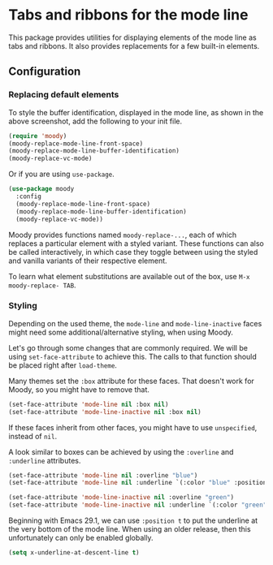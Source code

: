 * Tabs and ribbons for the mode line

This package provides utilities for displaying elements of the
mode line as tabs and ribbons.  It also provides replacements
for a few built-in elements.

[[http://readme.emacsair.me/moody.png]]

** Configuration

*** Replacing default elements

To style the buffer identification, displayed in the mode line, as
shown in the above screenshot, add the following to your init file.

#+begin_src emacs-lisp
  (require 'moody)
  (moody-replace-mode-line-front-space)
  (moody-replace-mode-line-buffer-identification)
  (moody-replace-vc-mode)
#+end_src

Or if you are using ~use-package~.

#+begin_src emacs-lisp
  (use-package moody
    :config
    (moody-replace-mode-line-front-space)
    (moody-replace-mode-line-buffer-identification)
    (moody-replace-vc-mode))
#+end_src

Moody provides functions named ~moody-replace-...~, each of which
replaces a particular element with a styled variant.  These functions
can also be called interactively, in which case they toggle between
using the styled and vanilla variants of their respective element.

To learn what element substitutions are available out of the box, use
~M-x moody-replace- TAB~.

*** Styling

Depending on the used theme, the ~mode-line~ and ~mode-line-inactive~
faces might need some additional/alternative styling, when using
Moody.

Let's go through some changes that are commonly required.  We will be
using ~set-face-attribute~ to achieve this.  The calls to that function
should be placed right after ~load-theme~.

Many themes set the ~:box~ attribute for these faces.  That doesn't work
for Moody, so you might have to remove that.

#+begin_src emacs-lisp
  (set-face-attribute 'mode-line nil :box nil)
  (set-face-attribute 'mode-line-inactive nil :box nil)
#+end_src

If these faces inherit from other faces, you might have to use
~unspecified~, instead of ~nil~.

A look similar to boxes can be achieved by using the ~:overline~ and
~:underline~ attributes.

#+begin_src emacs-lisp
  (set-face-attribute 'mode-line nil :overline "blue")
  (set-face-attribute 'mode-line nil :underline `(:color "blue" :position t))

  (set-face-attribute 'mode-line-inactive nil :overline "green")
  (set-face-attribute 'mode-line-inactive nil :underline `(:color "green" :position t))
#+end_src

Beginning with Emacs 29.1, we can use ~:position t~ to put the underline
at the very bottom of the mode line.  When using an older release, then
this unfortunately can only be enabled globally.

#+begin_src emacs-lisp
  (setq x-underline-at-descent-line t)
#+end_src

#+html: <br><br>
#+html: <a href="https://github.com/tarsius/moody/actions/workflows/compile.yml"><img alt="Compile" src="https://github.com/tarsius/moody/actions/workflows/compile.yml/badge.svg"/></a>
#+html: <a href="https://stable.melpa.org/#/moody"><img alt="MELPA Stable" src="https://stable.melpa.org/packages/moody-badge.svg"/></a>
#+html: <a href="https://melpa.org/#/moody"><img alt="MELPA" src="https://melpa.org/packages/moody-badge.svg"/></a>
